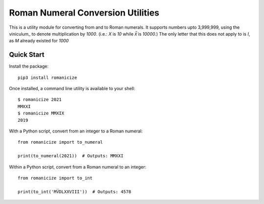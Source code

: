 
Roman Numeral Conversion Utilities
==================================

This is a utility module for converting from and to Roman numerals. It supports
numbers upto 3,999,999, using the viniculum_ to denote multiplication by
`1000`. (i.e.: `X` is `10` while `X̅` is `10000`.) The only letter that this
does not apply to is `I`, as `M` already existed for `1000`

.. _vinculum: https://en.wikipedia.org/wiki/Roman_numerals#Vinculum


Quick Start
-----------

Install the package::

    pip3 install romanicize

Once installed, a command line utility is available to your shell::

    $ romanicize 2021
    MMXXI
    $ romanicize MMXIX
    2019

With a Python script, convert from an integer to a Roman numeral::

    from romanicize import to_numeral

    print(to_numeral(2021))  # Outputs: MMXXI

Within a Python script, convert from a Roman numeral to an integer::

    from romanicize import to_int

    print(to_int('MV̅DLXXVIII'))  # Outputs: 4578
